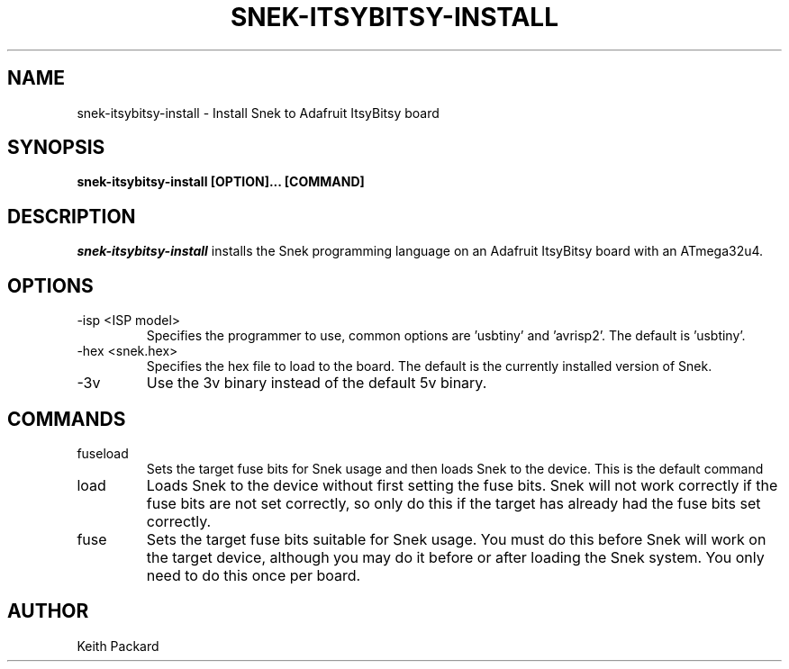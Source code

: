 .\"
.\" Copyright © 2019 Keith Packard <keithp@keithp.com>
.\"
.\" This program is free software; you can redistribute it and/or modify
.\" it under the terms of the GNU General Public License as published by
.\" the Free Software Foundation, either version 3 of the License, or
.\" (at your option) any later version.
.\"
.\" This program is distributed in the hope that it will be useful, but
.\" WITHOUT ANY WARRANTY; without even the implied warranty of
.\" MERCHANTABILITY or FITNESS FOR A PARTICULAR PURPOSE.  See the GNU
.\" General Public License for more details.
.\"
.TH SNEK-ITSYBITSY-INSTALL 1 "snek-itsybitsy-install" ""
.SH NAME
snek-itsybitsy-install \- Install Snek to Adafruit ItsyBitsy board
.SH SYNOPSIS
.B "snek-itsybitsy-install" [OPTION]... [COMMAND]
.SH DESCRIPTION
.I snek-itsybitsy-install
installs the Snek programming language on an Adafruit ItsyBitsy board
with an ATmega32u4.
.SH OPTIONS
.TP
\-isp <ISP model>
Specifies the programmer to use, common options are 'usbtiny'
and 'avrisp2'. The default is 'usbtiny'.
.TP
\-hex <snek.hex>
Specifies the hex file to load to the board. The default is the
currently installed version of Snek.
.TP
\-3v
Use the 3v binary instead of the default 5v binary.
.SH COMMANDS
.TP
fuseload
Sets the target fuse bits for Snek usage and then loads Snek to the
device. This is the default command
.TP
load
Loads Snek to the device without first setting the fuse bits. Snek
will not work correctly if the fuse bits are not set correctly, so
only do this if the target has already had the fuse bits set correctly.
.TP
fuse
Sets the target fuse bits suitable for Snek usage. You must do this
before Snek will work on the target device, although you may do it
before or after loading the Snek system. You only need to do this once
per board.
.SH AUTHOR
Keith Packard
